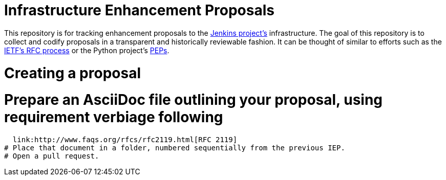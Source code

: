 ifdef::env-github[]
:tip-caption: :bulb:
:note-caption: :information_source:
:important-caption: :heavy_exclamation_mark:
:caution-caption: :fire:
:warning-caption: :warning:
endif::[]


= Infrastructure Enhancement Proposals


This repository is for tracking enhancement proposals to the
link:https://jenkins.io[Jenkins project's]
infrastructure. The goal of this repository is to collect and codify proposals
in a transparent and historically reviewable fashion. It can be thought of
similar to efforts such as the
link:http://www.ietf.org/rfc.html[IETF's RFC process]
or the Python project's
link:https://www.python.org/dev/peps/[PEPs].


= Creating a proposal


# Prepare an AsciiDoc file outlining your proposal, using requirement verbiage following
  link:http://www.faqs.org/rfcs/rfc2119.html[RFC 2119]
# Place that document in a folder, numbered sequentially from the previous IEP.
# Open a pull request.
